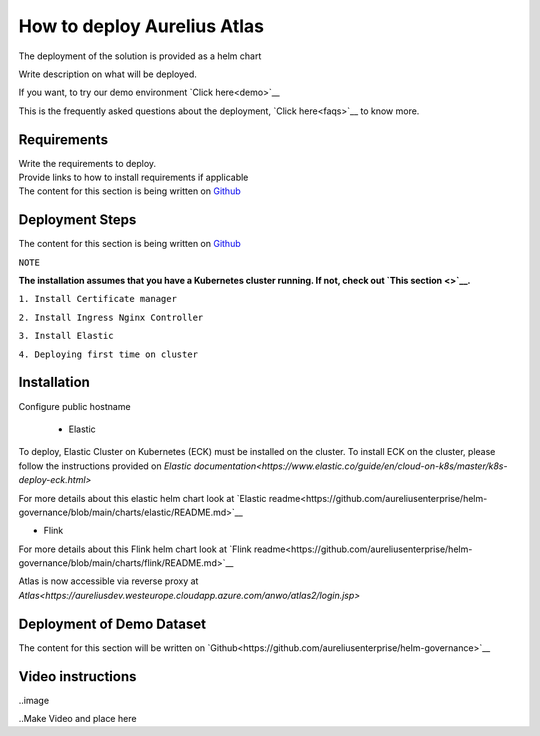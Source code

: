 How to deploy Aurelius Atlas
============================
.. _how:

The deployment of the solution is provided as a helm chart

| Write description on what will be deployed.

If you want, to try our demo environment `Click here<demo>`__

This is the frequently asked questions about the deployment, `Click here<faqs>`__ to know more.

Requirements
------------

| Write the requirements to deploy.
| Provide links to how to install requirements if applicable

| The content for this section is being written on `Github <https://github.com/aureliusenterprise/helm-governance>`__

Deployment Steps
----------------

| The content for this section is being written on `Github <https://github.com/aureliusenterprise/helm-governance>`__ 

``NOTE``

**The installation assumes that you have a Kubernetes cluster running. If
not, check out `This
section <>`__.**

``1. Install Certificate manager``

``2. Install Ingress Nginx Controller``

``3. Install Elastic``

``4. Deploying first time on cluster``


Installation
------------

Configure public hostname

 - Elastic

To deploy, Elastic Cluster on Kubernetes (ECK) must be installed on the cluster.
To install ECK on the cluster, please follow the instructions provided
on `Elastic documentation<https://www.elastic.co/guide/en/cloud-on-k8s/master/k8s-deploy-eck.html>`

For more details about this elastic helm chart look at `Elastic readme<https://github.com/aureliusenterprise/helm-governance/blob/main/charts/elastic/README.md>`__

- Flink

For more details about this Flink helm chart look at `Flink readme<https://github.com/aureliusenterprise/helm-governance/blob/main/charts/flink/README.md>`__

Atlas is now accessible via reverse proxy at `Atlas<https://aureliusdev.westeurope.cloudapp.azure.com/anwo/atlas2/login.jsp>`


Deployment of Demo Dataset
--------------------------

| The content for this section will be written on `Github<https://github.com/aureliusenterprise/helm-governance>`__


Video instructions
------------------

..image

..Make Video and place here
